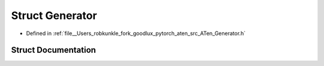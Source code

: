 .. _struct_at__Generator:

Struct Generator
================

- Defined in :ref:`file__Users_robkunkle_fork_goodlux_pytorch_aten_src_ATen_Generator.h`


Struct Documentation
--------------------


.. doxygenstruct:: at::Generator
   :members:
   :protected-members:
   :undoc-members: